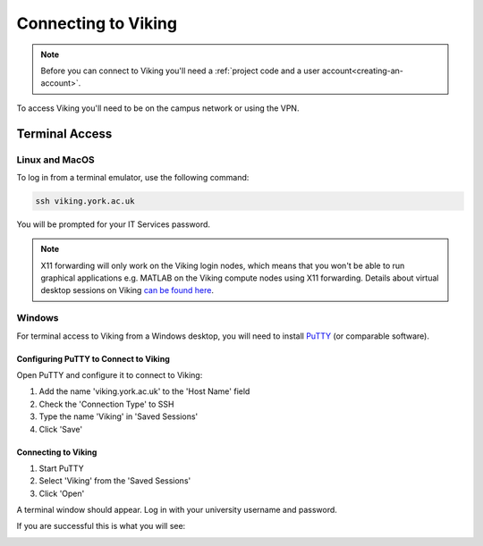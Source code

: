 Connecting to Viking
====================

.. note::
    Before you can connect to Viking you'll need a :ref:`project code and a user account<creating-an-account>`.

To access Viking you'll need to be on the campus network or using the VPN.


Terminal Access
---------------

Linux and MacOS
^^^^^^^^^^^^^^^

To log in from a terminal emulator, use the following command:

.. code-block:: console

    ssh viking.york.ac.uk

You will be prompted for your IT Services password.

.. note::
    X11 forwarding will only work on the Viking login nodes, which means that you won't be able to run graphical applications e.g. MATLAB on the Viking compute nodes using X11 forwarding. Details about virtual desktop sessions on Viking `can be found here <FIXME: link to X11 forwarding>`_.


Windows
^^^^^^^

For terminal access to Viking from a Windows desktop, you will need to install `PuTTY <https://www.chiark.greenend.org.uk/~sgtatham/putty/>`_ (or comparable software).


Configuring PuTTY to Connect to Viking
"""""""""""""""""""""""""""""""""""""""

Open PuTTY and configure it to connect to Viking:

1. Add the name 'viking.york.ac.uk' to the 'Host Name' field
2. Check the 'Connection Type' to SSH
3. Type the name 'Viking' in 'Saved Sessions'
4. Click 'Save'

.. image:: img/putty1.png

Connecting to Viking
"""""""""""""""""""""

1. Start PuTTY
2. Select 'Viking' from the 'Saved Sessions'
3. Click 'Open'

.. image:: img/putty2.png

A terminal window should appear. Log in with your university username and password.

.. image:: img/putty3.png

If you are successful this is what you will see:

.. image:: img/putty4.png

